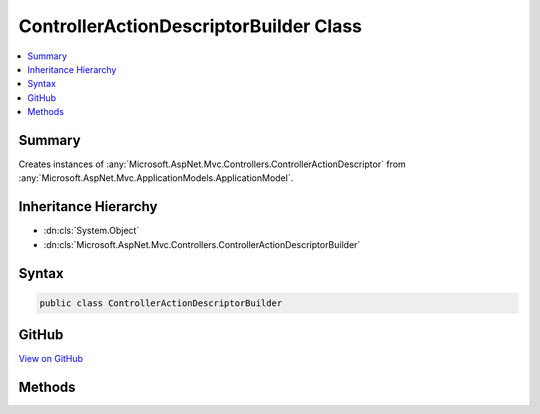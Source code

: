 

ControllerActionDescriptorBuilder Class
=======================================



.. contents:: 
   :local:



Summary
-------

Creates instances of :any:`Microsoft.AspNet.Mvc.Controllers.ControllerActionDescriptor` from :any:`Microsoft.AspNet.Mvc.ApplicationModels.ApplicationModel`\.





Inheritance Hierarchy
---------------------


* :dn:cls:`System.Object`
* :dn:cls:`Microsoft.AspNet.Mvc.Controllers.ControllerActionDescriptorBuilder`








Syntax
------

.. code-block:: csharp

   public class ControllerActionDescriptorBuilder





GitHub
------

`View on GitHub <https://github.com/aspnet/apidocs/blob/master/aspnet/mvc/src/Microsoft.AspNet.Mvc.Core/Controllers/ControllerActionDescriptorBuilder.cs>`_





.. dn:class:: Microsoft.AspNet.Mvc.Controllers.ControllerActionDescriptorBuilder

Methods
-------

.. dn:class:: Microsoft.AspNet.Mvc.Controllers.ControllerActionDescriptorBuilder
    :noindex:
    :hidden:

    
    .. dn:method:: Microsoft.AspNet.Mvc.Controllers.ControllerActionDescriptorBuilder.AddRouteConstraints(System.Collections.Generic.ISet<System.String>, Microsoft.AspNet.Mvc.Controllers.ControllerActionDescriptor, Microsoft.AspNet.Mvc.ApplicationModels.ControllerModel, Microsoft.AspNet.Mvc.ApplicationModels.ActionModel)
    
        
        
        
        :type removalConstraints: System.Collections.Generic.ISet{System.String}
        
        
        :type actionDescriptor: Microsoft.AspNet.Mvc.Controllers.ControllerActionDescriptor
        
        
        :type controller: Microsoft.AspNet.Mvc.ApplicationModels.ControllerModel
        
        
        :type action: Microsoft.AspNet.Mvc.ApplicationModels.ActionModel
    
        
        .. code-block:: csharp
    
           public static void AddRouteConstraints(ISet<string> removalConstraints, ControllerActionDescriptor actionDescriptor, ControllerModel controller, ActionModel action)
    
    .. dn:method:: Microsoft.AspNet.Mvc.Controllers.ControllerActionDescriptorBuilder.Build(Microsoft.AspNet.Mvc.ApplicationModels.ApplicationModel)
    
        
    
        Creates instances of :any:`Microsoft.AspNet.Mvc.Controllers.ControllerActionDescriptor` from :any:`Microsoft.AspNet.Mvc.ApplicationModels.ApplicationModel`\.
    
        
        
        
        :param application: The .
        
        :type application: Microsoft.AspNet.Mvc.ApplicationModels.ApplicationModel
        :rtype: System.Collections.Generic.IList{Microsoft.AspNet.Mvc.Controllers.ControllerActionDescriptor}
        :return: The list of <see cref="T:Microsoft.AspNet.Mvc.Controllers.ControllerActionDescriptor" />.
    
        
        .. code-block:: csharp
    
           public static IList<ControllerActionDescriptor> Build(ApplicationModel application)
    

